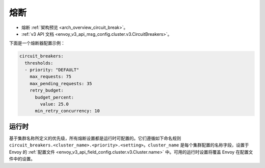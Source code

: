 .. _config_cluster_manager_cluster_circuit_breakers:

熔断
=====

* 熔断 :ref:`架构预览  <arch_overview_circuit_break>`。
* :ref:`v3 API 文档 <envoy_v3_api_msg_config.cluster.v3.CircuitBreakers>`。

下面是一个熔断器配置示例：

.. code-block:: yaml

  circuit_breakers:
    thresholds:
    - priority: "DEFAULT"
      max_requests: 75
      max_pending_requests: 35
      retry_budget:
        budget_percent:
          value: 25.0
        min_retry_concurrency: 10

运行时
-------

基于集群名称所定义的优先级，所有熔断设置都是运行时可配置的。它们遵循如下命名规则 ``circuit_breakers.<cluster_name>.<priority>.<setting>``。``cluster_name`` 是每个集群配置的名称字段，设置于 Envoy 的 :ref:`配置文件 <envoy_v3_api_field_config.cluster.v3.Cluster.name>` 中。可用的运行时设置将覆盖 Envoy 在配置文件中的设置。
